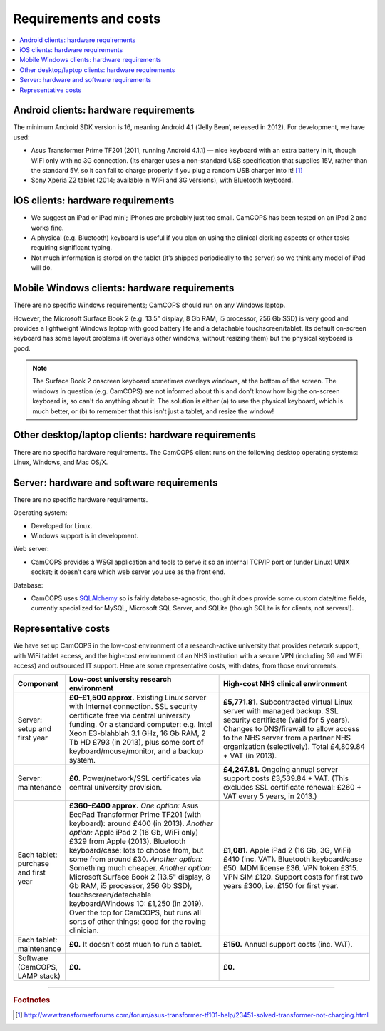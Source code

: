 ..  docs/source/introduction/hardware.rst

..  Copyright (C) 2012-2019 Rudolf Cardinal (rudolf@pobox.com).
    .
    This file is part of CamCOPS.
    .
    CamCOPS is free software: you can redistribute it and/or modify
    it under the terms of the GNU General Public License as published by
    the Free Software Foundation, either version 3 of the License, or
    (at your option) any later version.
    .
    CamCOPS is distributed in the hope that it will be useful,
    but WITHOUT ANY WARRANTY; without even the implied warranty of
    MERCHANTABILITY or FITNESS FOR A PARTICULAR PURPOSE. See the
    GNU General Public License for more details.
    .
    You should have received a copy of the GNU General Public License
    along with CamCOPS. If not, see <http://www.gnu.org/licenses/>.

Requirements and costs
======================

..  contents::
    :local:
    :depth: 3


.. _hardware_requirements_client:

Android clients: hardware requirements
--------------------------------------

The minimum Android SDK version is 16, meaning Android 4.1 (‘Jelly Bean’,
released in 2012). For development, we have used:

- Asus Transformer Prime TF201 (2011, running Android 4.1.1) — nice keyboard
  with an extra battery in it, though WiFi only with no 3G connection.
  (Its charger uses a non-standard USB specification that supplies 15V, rather
  than the standard 5V, so it can fail to charge properly if you plug a random
  USB charger into it! [#asuscharger]_

- Sony Xperia Z2 tablet (2014; available in WiFi and 3G versions), with
  Bluetooth keyboard.


iOS clients: hardware requirements
----------------------------------

- We suggest an iPad or iPad mini; iPhones are probably just too small. CamCOPS
  has been tested on an iPad 2 and works fine.

- A physical (e.g. Bluetooth) keyboard is useful if you plan on using the
  clinical clerking aspects or other tasks requiring significant typing.

- Not much information is stored on the tablet (it’s shipped periodically to
  the server) so we think any model of iPad will do.


Mobile Windows clients: hardware requirements
---------------------------------------------

There are no specific Windows requirements; CamCOPS should run on any Windows
laptop.

However, the Microsoft Surface Book 2 (e.g. 13.5" display, 8 Gb RAM, i5
processor, 256 Gb SSD) is very good and provides a lightweight Windows laptop
with good battery life and a detachable touchscreen/tablet. Its default
on-screen keyboard has some layout problems (it overlays other windows, without
resizing them) but the physical keyboard is good.

.. note::

    The Surface Book 2 onscreen keyboard sometimes overlays windows, at the
    bottom of the screen. The windows in question (e.g. CamCOPS) are not
    informed about this and don't know how big the on-screen keyboard is, so
    can't do anything about it. The solution is either (a) to use the physical
    keyboard, which is much better, or (b) to remember that this isn't just a
    tablet, and resize the window!

.. todo::

    Width of dropdown boxes for dates/spinboxes is too small under Win10 in
    tablet mode.

.. todo::

    Check: ID/ED-3D "incorrect" sound not playing under Win10, even though
    "correct" sound works fine (and listed correctly in resource file, and
    working on other platorms). Investigate.


Other desktop/laptop clients: hardware requirements
---------------------------------------------------

There are no specific hardware requirements. The CamCOPS client runs on the
following desktop operating systems: Linux, Windows, and Mac OS/X.


.. _hardware_requirements_server:

Server: hardware and software requirements
------------------------------------------

There are no specific hardware requirements.

Operating system:

- Developed for Linux.

- Windows support is in development.

Web server:

- CamCOPS provides a WSGI application and tools to serve it so an internal
  TCP/IP port or (under Linux) UNIX socket; it doesn’t care which web server
  you use as the front end.

Database:

- CamCOPS uses `SQLAlchemy <https://www.sqlalchemy.org/>`_ so is fairly
  database-agnostic, though it does provide some custom date/time fields,
  currently specialized for MySQL, Microsoft SQL Server, and SQLite (though
  SQLite is for clients, not servers!).


Representative costs
--------------------

We have set up CamCOPS in the low-cost environment of a research-active
university that provides network support, with WiFi tablet access, and the
high-cost environment of an NHS institution with a secure VPN (including 3G and
WiFi access) and outsourced IT support. Here are some representative
costs, with dates, from those environments.

.. list-table::
   :widths: 10 45 45
   :header-rows: 1

   * - Component
     - Low-cost university research environment
     - High-cost NHS clinical environment

   * - Server: setup and first year
     - **£0–£1,500 approx.**
       Existing Linux server with Internet connection. SSL security certificate
       free via central university funding. Or a standard computer: e.g. Intel
       Xeon E3-blahblah 3.1 GHz, 16 Gb RAM, 2 Tb HD £793 (in 2013), plus some
       sort of keyboard/mouse/monitor, and a backup system.
     - **£5,771.81.**
       Subcontracted virtual Linux server with managed backup. SSL security
       certificate (valid for 5 years). Changes to DNS/firewall to allow access
       to the NHS server from a partner NHS organization (selectively). Total
       £4,809.84 + VAT (in 2013).

   * - Server: maintenance
     - **£0.**
       Power/network/SSL certificates via central university provision.
     - **£4,247.81.**
       Ongoing annual server support costs £3,539.84 + VAT. (This excludes SSL
       certificate renewal: £260 + VAT every 5 years, in 2013.)

   * - Each tablet: purchase and first year
     - **£360–£400 approx.**
       *One option:* Asus EeePad Transformer Prime TF201 (with keyboard): around
       £400 (in 2013).
       *Another option:* Apple iPad 2 (16 Gb, WiFi only) £329 from Apple
       (2013). Bluetooth keyboard/case: lots to choose from, but some from
       around £30.
       *Another option:* Something much cheaper.
       *Another option:* Microsoft Surface Book 2 (13.5" display, 8 Gb RAM, i5
       processor, 256 Gb SSD), touchscreen/detachable keyboard/Windows 10:
       £1,250 (in 2019). Over the top for CamCOPS, but runs all sorts of other
       things; good for the roving clinician.
     - **£1,081.**
       Apple iPad 2 (16 Gb, 3G, WiFi) £410 (inc. VAT). Bluetooth keyboard/case
       £50. MDM license £36. VPN token £315. VPN SIM £120. Support costs for
       first two years £300, i.e. £150 for first year.

   * - Each tablet: maintenance
     - **£0.**
       It doesn’t cost much to run a tablet.
     - **£150.**
       Annual support costs (inc. VAT).

   * - Software (CamCOPS, LAMP stack)
     - **£0.**
     - **£0.**


===============================================================================

.. rubric:: Footnotes

.. [#asuscharger]
   http://www.transformerforums.com/forum/asus-transformer-tf101-help/23451-solved-transformer-not-charging.html

